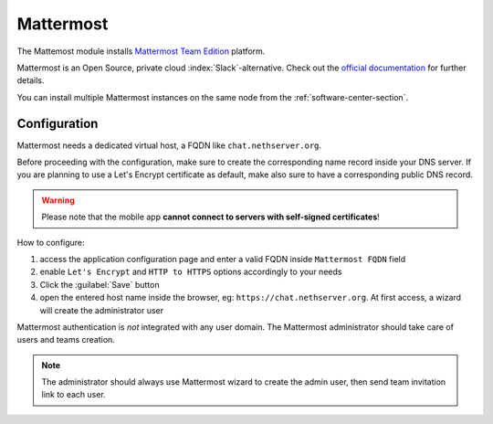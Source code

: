 ==========
Mattermost
==========

The Mattemost module installs `Mattermost Team Edition <https://mattermost.com>`_ platform.

Mattermost is an Open Source, private cloud :index:`Slack`-alternative. Check out the `official documentation <https://docs.mattermost.com/>`_ 
for further details.

You can install multiple Mattermost instances on the same node from the :ref:`software-center-section`.

Configuration
=============

Mattermost needs a dedicated virtual host, a FQDN like ``chat.nethserver.org``.

Before proceeding with the configuration, make sure to create the corresponding name record inside your DNS server.
If you are planning to use a Let's Encrypt certificate as default, make also sure to have a corresponding public DNS record.

.. warning::

   Please note that the mobile app **cannot connect to servers with self-signed certificates**!

How to configure:

1. access the application configuration page and enter a valid FQDN inside ``Mattermost FQDN`` field
2. enable ``Let's Encrypt`` and ``HTTP to HTTPS`` options accordingly to your needs
3. Click the :guilabel:`Save` button
4. open the entered host name inside the browser, eg: ``https://chat.nethserver.org``.
   At first access, a wizard will create the administrator user

Mattermost authentication is *not* integrated with any user domain.
The Mattermost administrator should take care of users and teams creation.

.. note::

   The administrator should always use Mattermost wizard to create the admin user,
   then send team invitation link to each user.

